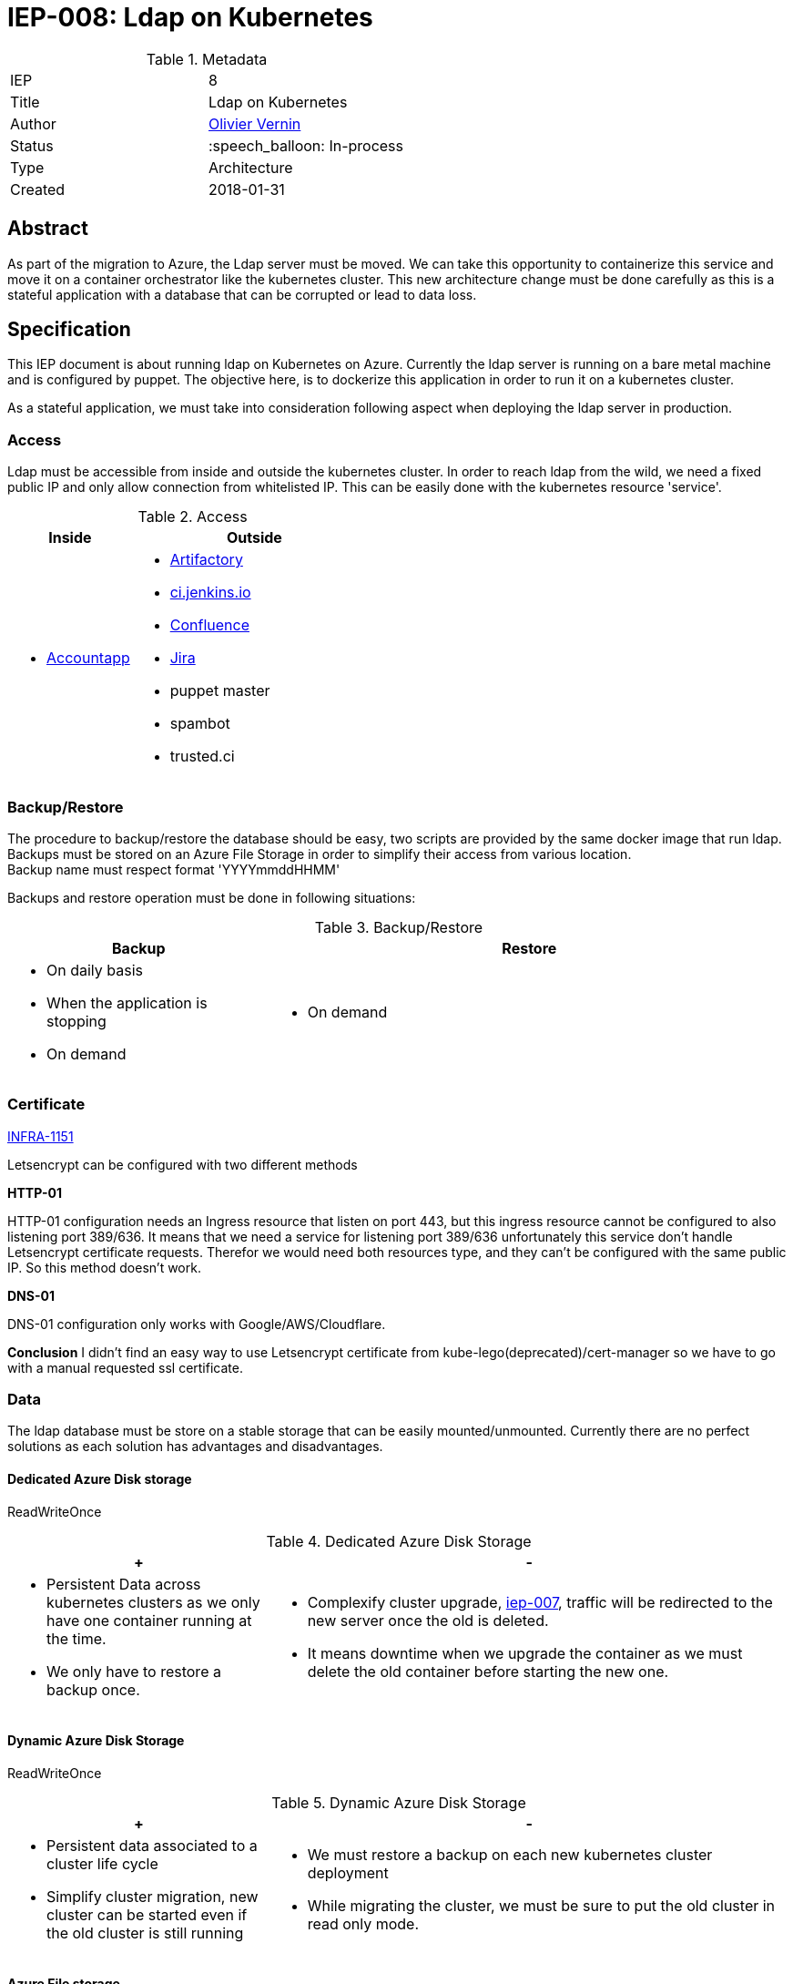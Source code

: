 ifdef::env-github[]
:tip-caption: :bulb:
:note-caption: :information_source:
:important-caption: :heavy_exclamation_mark:
:caution-caption: :fire:
:warning-caption: :warning:
endif::[]

= IEP-008: Ldap on Kubernetes

:toc:

.Metadata
[cols="2"]
|===
| IEP
| 8

| Title
| Ldap on Kubernetes

| Author
| link:https://github.com/olblak[Olivier Vernin]

| Status
| :speech_balloon: In-process

| Type
| Architecture

| Created
| 2018-01-31
|===



== Abstract

As part of the migration to Azure, the Ldap server must be moved.
We can take this opportunity to containerize this service and move it on a container orchestrator like the kubernetes cluster.
This new architecture change must be done carefully as this is a stateful application with a database that can be corrupted or lead to data loss.

== Specification

This IEP document is about running ldap on Kubernetes on Azure.
Currently the ldap server is running on a bare metal machine and is configured by puppet.
The objective here, is to dockerize this application in order to run it on a kubernetes cluster.

As a stateful application, we must take into consideration following aspect when deploying the ldap server in production.


=== Access
Ldap must be accessible from inside and outside the kubernetes cluster.
In order to reach ldap from the wild, we need a fixed public IP and only allow connection from whitelisted IP.
This can be easily done with the kubernetes resource 'service'.

[cols="1a,2a", options="header"]
.Access
|===
|Inside
|Outside
|
* https://accounts.jenkins.io/[Accountapp]
|
* https://repo.jenkins-ci.org/webapp/#/home[Artifactory]
* https://ci.jenkins.io[ci.jenkins.io]
* https://wiki.jenkins.io/[Confluence]
* https://issues.jenkins-ci.org[Jira]
* puppet master
* spambot
* trusted.ci
|===


=== Backup/Restore
The procedure to backup/restore the database should be easy, two scripts are provided by the same docker image that run ldap. +
Backups must be stored on an Azure File Storage in order to simplify their access from various location. +
Backup name must respect format 'YYYYmmddHHMM'

Backups and restore operation must be done in following situations:

[cols="1a,2a", options="header"]
.Backup/Restore
|===
|Backup
|Restore
| * On daily basis
* When the application is stopping
* On demand
| * On demand
|===

=== Certificate
https://issues.jenkins-ci.org/browse/INFRA-1151[INFRA-1151]

Letsencrypt can be configured with two different methods

*HTTP-01*

HTTP-01 configuration needs an Ingress resource that listen on port 443, but this ingress resource cannot be configured to also listening port 389/636.
It means that we need a service for listening port 389/636 unfortunately this service don't handle Letsencrypt certificate requests.
Therefor we would need both resources type, and they can't be configured with the same public IP.
So this method doesn't work.


*DNS-01*

DNS-01 configuration only works with Google/AWS/Cloudflare.

*Conclusion*
I didn't find an easy way to use Letsencrypt certificate from kube-lego(deprecated)/cert-manager so
we have to go with a manual requested ssl certificate.

=== Data
The ldap database must be store on a stable storage that can be easily mounted/unmounted.
Currently there are no perfect solutions as each solution has advantages and disadvantages.

==== Dedicated Azure Disk storage
ReadWriteOnce
[cols="1a,2a", options="header"]
.Dedicated Azure Disk Storage
|===
|+
|-
|
* Persistent Data across kubernetes clusters as we only have one container running at the time.
* We only have to restore a backup once.
|
* Complexify cluster upgrade, https://github.com/jenkins-infra/iep/tree/master/iep-007[iep-007],
traffic will be redirected to the new server once the old is deleted.
* It means downtime when we upgrade the container as we must delete the old container before starting the new one.
|===

==== Dynamic Azure Disk Storage
ReadWriteOnce

[cols="1a,2a", options="header"]
.Dynamic Azure Disk Storage
|===
|+
|-
|
* Persistent data associated to a cluster life cycle
* Simplify cluster migration, new cluster can be started even if the old cluster is still running
|
* We must restore a backup on each new kubernetes cluster deployment
* While migrating the cluster, we must be sure to put the old cluster in read only mode.
|
|===

==== Azure File storage
ReadWriteMany +
After running some tests, I noticed bad behaviors while running openldap on CIFS partition.
Like 'permission denied issues' even if the blob storage was mounted as a ldap user,
or database restore that hangs forever, ...
At the end, I decided to not invest further time into this solution.

==== Conclusion
Considering that it only takes 5seconds to backup/restore a ldap database, using a dynamic azure disk storage sounds reasonable.

=== Kubernetes Design
.Kubernetes Schema
[source]
....
+----------------------------------------------------------------------------------------------+
| Namespace: Ldap                                                                              |
+----------------------------------------------------------------------------------------------+
|                                                                                              |
|                 +----------------------------------+    +----------------------------------+ |
+---------------+ | Statefulset: Ldap                |    | PersistentVolume: ldap-backup    | |
|Service: Ldap  | +----------------------------------+    +----------------------------------+ |
+---------------+ |   +---------------------------+  |    | * Terraform Lifecycle            | |
| * Ldap (389)  | |   | POD: ldap-0               |  |    | * ReadWriteMany                  | |
| * Ldaps (636) | |   +---------------------------+  |<--------------------------------------+ |
+---------------+ |   | +----------------------+  |  |    +----------------------------------+ |
|      |          |   | | Container: Slapd     |  |  |    | PersistentVolume: ldap-data      | |
|      |          |   | +----------------------+  |  |    +----------------------------------+ |
|      |          |   | | * Ldap server        |  |  |    | * ClusterLife cycle              | |
|      +--------->|   | +----------------------+  |  |<---+ * ReadWriteOnce                  | |
|                 |   |                           |  |    +----------------------------------+ |
|                 |   | +----------------------+  |  |                                         |
|                 |   | | Container: Crond     |  |  |<---+----------------------------------+ |
|                 |   | +----------------------+  |  |    | Secret: Ldap                     | |
|                 |   | | * Backup Task        |  |  |    +----------------------------------+ |
|                 |   | +----------------------+  |  |    | * SSL certificate                | |
|                 |   |                           |  |    | * Blob storage credentials       | |
|                 |   +---------------------------+  |    | * Ldap credentials               | |
|                 +----------------------------------+    +----------------------------------+ |
+----------------------------------------------------------------------------------------------+
....

== Motivation
The motivation here is to benefit from both Kubernetes and Azure services advantages. +
link:https://kubernetes.io/docs/concepts/overview/what-is-kubernetes/[What is Kubernetes?]

== Rationale
== Costs
In addition of the Kubernetes cluster that we are already paying for, we'll need following services

* Public IP
* LoadBalancer
* Azure file storage account for backup
* Disk Storage account for Data
* Ssl certificate `Ldap.jenkins.io`

== Reference implementation
* https://github.com/jenkins-infra/ldap[Docker Container]
* https://github.com/jenkins-infra/jenkins-infra/pull/943[Jenkins-infra PR#943]
* https://github.com/jenkins-infra/azure/pull/45[Azure PR#45]
* https://issues.jenkins-ci.org/browse/INFRA-1131[JIRA Issue]

